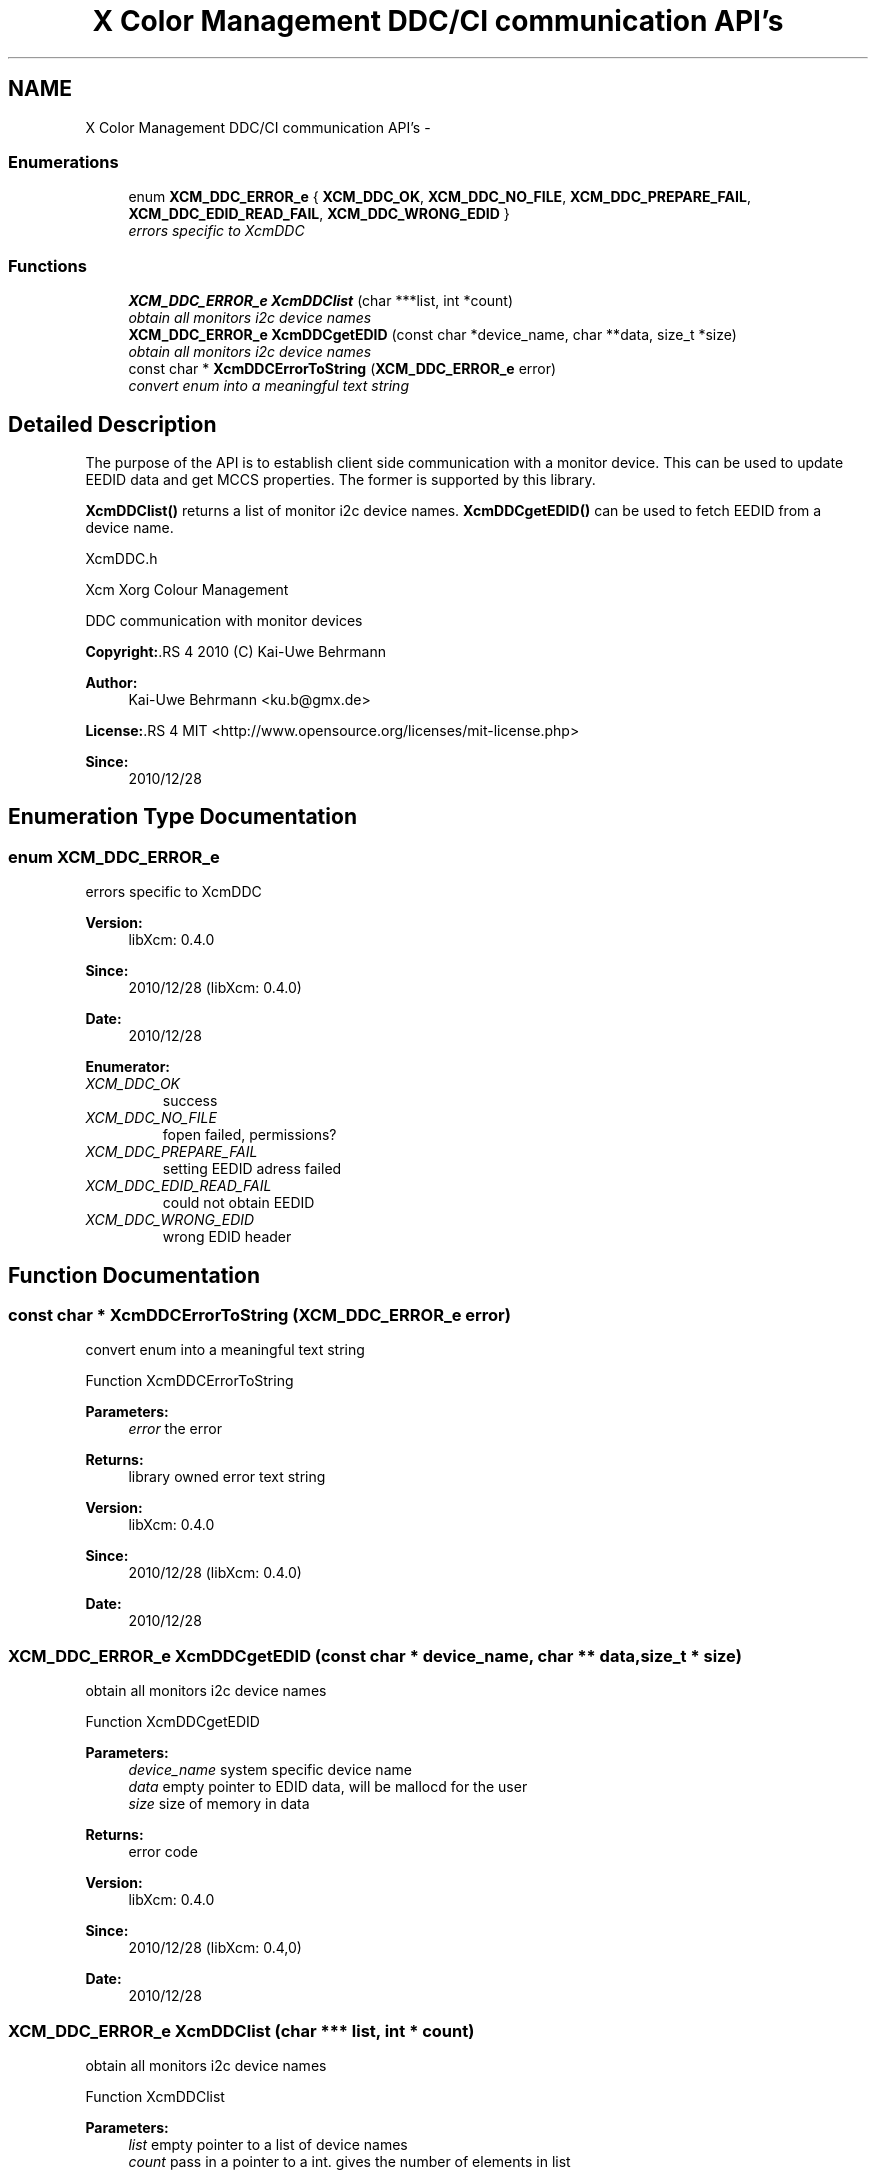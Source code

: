 .TH "X Color Management DDC/CI communication API's" 3 "6 Jan 2011" "Version 0.4.1" "Xcm" \" -*- nroff -*-
.ad l
.nh
.SH NAME
X Color Management DDC/CI communication API's \- 
.SS "Enumerations"

.in +1c
.ti -1c
.RI "enum \fBXCM_DDC_ERROR_e\fP { \fBXCM_DDC_OK\fP, \fBXCM_DDC_NO_FILE\fP, \fBXCM_DDC_PREPARE_FAIL\fP, \fBXCM_DDC_EDID_READ_FAIL\fP, \fBXCM_DDC_WRONG_EDID\fP }"
.br
.RI "\fIerrors specific to XcmDDC \fP"
.in -1c
.SS "Functions"

.in +1c
.ti -1c
.RI "\fBXCM_DDC_ERROR_e\fP \fBXcmDDClist\fP (char ***list, int *count)"
.br
.RI "\fIobtain all monitors i2c device names \fP"
.ti -1c
.RI "\fBXCM_DDC_ERROR_e\fP \fBXcmDDCgetEDID\fP (const char *device_name, char **data, size_t *size)"
.br
.RI "\fIobtain all monitors i2c device names \fP"
.ti -1c
.RI "const char * \fBXcmDDCErrorToString\fP (\fBXCM_DDC_ERROR_e\fP error)"
.br
.RI "\fIconvert enum into a meaningful text string \fP"
.in -1c
.SH "Detailed Description"
.PP 
The purpose of the API is to establish client side communication with a monitor device. This can be used to update EEDID data and get MCCS properties. The former is supported by this library.
.PP
\fBXcmDDClist()\fP returns a list of monitor i2c device names. \fBXcmDDCgetEDID()\fP can be used to fetch EEDID from a device name.
.PP
XcmDDC.h
.PP
Xcm Xorg Colour Management
.PP
DDC communication with monitor devices
.PP
\fBCopyright:\fP.RS 4
2010 (C) Kai-Uwe Behrmann
.RE
.PP
\fBAuthor:\fP
.RS 4
Kai-Uwe Behrmann <ku.b@gmx.de> 
.RE
.PP
\fBLicense:\fP.RS 4
MIT <http://www.opensource.org/licenses/mit-license.php> 
.RE
.PP
\fBSince:\fP
.RS 4
2010/12/28 
.RE
.PP

.SH "Enumeration Type Documentation"
.PP 
.SS "enum \fBXCM_DDC_ERROR_e\fP"
.PP
errors specific to XcmDDC 
.PP
\fBVersion:\fP
.RS 4
libXcm: 0.4.0 
.RE
.PP
\fBSince:\fP
.RS 4
2010/12/28 (libXcm: 0.4.0) 
.RE
.PP
\fBDate:\fP
.RS 4
2010/12/28 
.RE
.PP

.PP
\fBEnumerator: \fP
.in +1c
.TP
\fB\fIXCM_DDC_OK \fP\fP
success 
.TP
\fB\fIXCM_DDC_NO_FILE \fP\fP
fopen failed, permissions? 
.TP
\fB\fIXCM_DDC_PREPARE_FAIL \fP\fP
setting EEDID adress failed 
.TP
\fB\fIXCM_DDC_EDID_READ_FAIL \fP\fP
could not obtain EEDID 
.TP
\fB\fIXCM_DDC_WRONG_EDID \fP\fP
wrong EDID header 
.SH "Function Documentation"
.PP 
.SS "const char * XcmDDCErrorToString (\fBXCM_DDC_ERROR_e\fP error)"
.PP
convert enum into a meaningful text string 
.PP
Function XcmDDCErrorToString 
.PP
\fBParameters:\fP
.RS 4
\fIerror\fP the error 
.RE
.PP
\fBReturns:\fP
.RS 4
library owned error text string
.RE
.PP
\fBVersion:\fP
.RS 4
libXcm: 0.4.0 
.RE
.PP
\fBSince:\fP
.RS 4
2010/12/28 (libXcm: 0.4.0) 
.RE
.PP
\fBDate:\fP
.RS 4
2010/12/28 
.RE
.PP

.SS "\fBXCM_DDC_ERROR_e\fP XcmDDCgetEDID (const char * device_name, char ** data, size_t * size)"
.PP
obtain all monitors i2c device names 
.PP
Function XcmDDCgetEDID 
.PP
\fBParameters:\fP
.RS 4
\fIdevice_name\fP system specific device name 
.br
\fIdata\fP empty pointer to EDID data, will be mallocd for the user 
.br
\fIsize\fP size of memory in data 
.RE
.PP
\fBReturns:\fP
.RS 4
error code
.RE
.PP
\fBVersion:\fP
.RS 4
libXcm: 0.4.0 
.RE
.PP
\fBSince:\fP
.RS 4
2010/12/28 (libXcm: 0.4,0) 
.RE
.PP
\fBDate:\fP
.RS 4
2010/12/28 
.RE
.PP

.SS "\fBXCM_DDC_ERROR_e\fP XcmDDClist (char *** list, int * count)"
.PP
obtain all monitors i2c device names 
.PP
Function XcmDDClist 
.PP
\fBParameters:\fP
.RS 4
\fIlist\fP empty pointer to a list of device names 
.br
\fIcount\fP pass in a pointer to a int. gives the number of elements in list 
.RE
.PP
\fBReturns:\fP
.RS 4
error code
.RE
.PP
\fBVersion:\fP
.RS 4
libXcm: 0.4.0 
.RE
.PP
\fBSince:\fP
.RS 4
2010/12/28 (libXcm: 0.4.0) 
.RE
.PP
\fBDate:\fP
.RS 4
2010/12/28 
.RE
.PP

.SH "Author"
.PP 
Generated automatically by Doxygen for Xcm from the source code.
